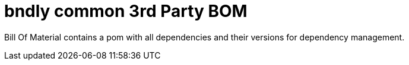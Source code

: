 = bndly common 3rd Party BOM

Bill Of Material contains a pom with all dependencies and their versions for dependency management.
